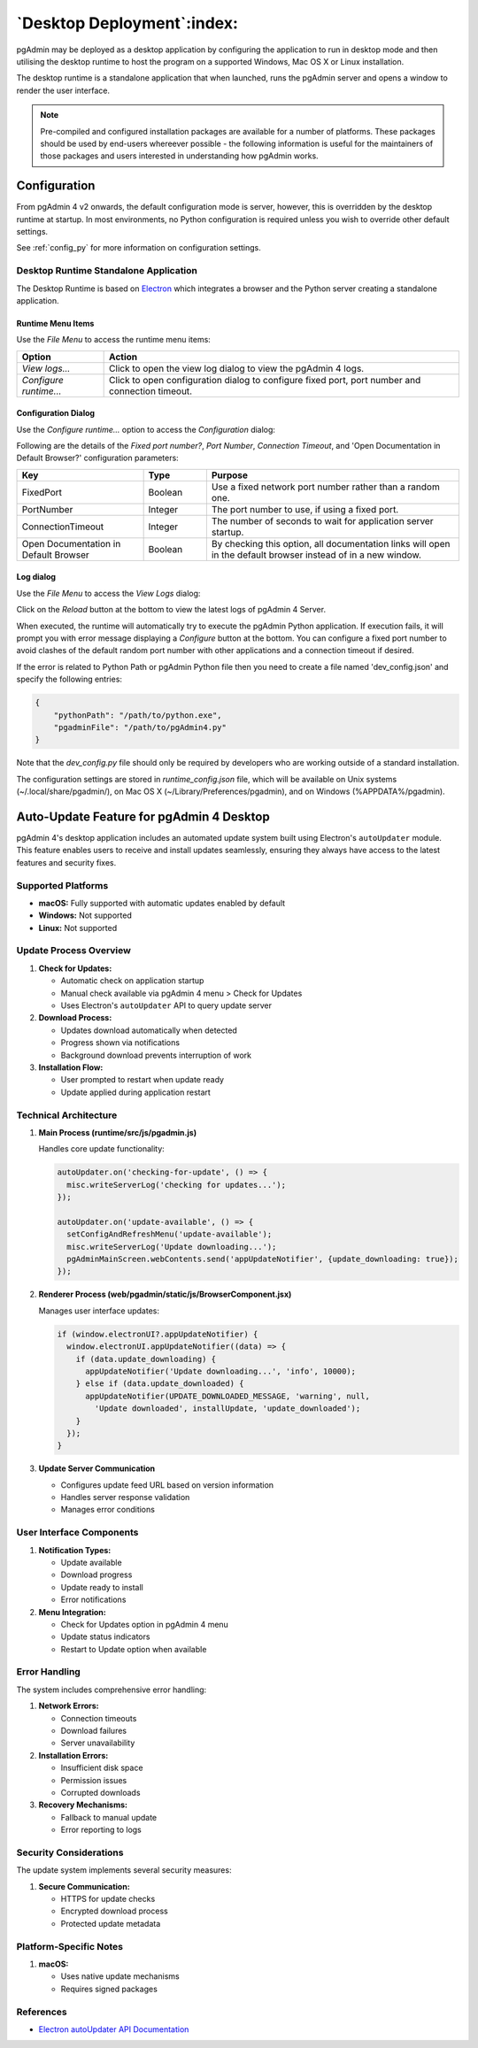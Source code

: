 .. _desktop_deployment:

***************************
`Desktop Deployment`:index:
***************************

pgAdmin may be deployed as a desktop application by configuring the application
to run in desktop mode and then utilising the desktop runtime to host the
program on a supported Windows, Mac OS X or Linux installation.

The desktop runtime is a standalone application that when launched, runs the
pgAdmin server and opens a window to render the user interface.

.. note:: Pre-compiled and configured installation packages are available for
     a number of platforms. These packages should be used by end-users whereever
     possible - the following information is useful for the maintainers of those
     packages and users interested in understanding how pgAdmin works.

.. seealso:: For detailed instructions on building and configuring pgAdmin from
    scratch, please see the README file in the top level directory of the source code.
    For convenience, you can find the latest version of the file
    `here <https://github.com/pgadmin-org/pgadmin4/blob/master/README.md>`_,
    but be aware that this may differ from the version included with the source code
    for a specific version of pgAdmin.

Configuration
*************

From pgAdmin 4 v2 onwards, the default configuration mode is server, however,
this is overridden by the desktop runtime at startup. In most environments, no
Python configuration is required unless you wish to override other default
settings.

See :ref:`config_py` for more information on configuration settings.

Desktop Runtime Standalone Application
======================================

The Desktop Runtime is based on `Electron <https://www.electronjs.org/>`_ which integrates a
browser and the Python server creating a standalone application.

.. image:: images/runtime_standalone.png
    :alt: Runtime Standalone
    :align: center

Runtime Menu Items
------------------

.. image:: images/runtime_menu.png
    :alt: Runtime Menu
    :align: center

Use the *File Menu* to access the runtime menu items:

+-------------------------+---------------------------------------------------------------------------------------------------------+
| Option                  | Action                                                                                                  |
+=========================+=========================================================================================================+
| *View logs...*          | Click to open the view log dialog to view the pgAdmin 4 logs.                                           |
+-------------------------+---------------------------------------------------------------------------------------------------------+
| *Configure runtime...*  | Click to open configuration dialog to configure fixed port, port number and connection timeout.         |
+-------------------------+---------------------------------------------------------------------------------------------------------+

Configuration Dialog
--------------------

Use the *Configure runtime...* option to access the *Configuration* dialog:

.. image:: images/runtime_configuration.png
    :alt: Runtime Configuration
    :align: center

Following are the details of the *Fixed port number?*, *Port Number*, *Connection
Timeout*, and 'Open Documentation in Default Browser?' configuration parameters:

.. table::
   :class: longtable
   :widths: 2 1 4

   +----------------------------------------+--------------------+---------------------------------------------------------------+
   | Key                                    | Type               | Purpose                                                       |
   +========================================+====================+===============================================================+
   | FixedPort                              | Boolean            | Use a fixed network port number rather than a random one.     |
   +----------------------------------------+--------------------+---------------------------------------------------------------+
   | PortNumber                             | Integer            | The port number to use, if using a fixed port.                |
   +----------------------------------------+--------------------+---------------------------------------------------------------+
   | ConnectionTimeout                      | Integer            | The number of seconds to wait for application server startup. |
   +----------------------------------------+--------------------+---------------------------------------------------------------+
   | Open Documentation in Default Browser  | Boolean            | By checking this option, all documentation links will open in |
   |                                        |                    | the default browser instead of in a new window.               |
   +----------------------------------------+--------------------+---------------------------------------------------------------+

Log dialog
----------

Use the *File Menu* to access the *View Logs* dialog:

.. image:: images/runtime_view_log.png
    :alt: Runtime View Log
    :align: center

Click on the *Reload* button at the bottom to view the latest logs of pgAdmin 4
Server.

When executed, the runtime will automatically try to execute the pgAdmin Python
application. If execution fails, it will prompt you with error message
displaying a *Configure* button at the bottom. You can configure a fixed port
number to avoid clashes of the default random port number with other
applications and a connection timeout if desired.

.. image:: images/runtime_error.png
    :alt: Runtime Error
    :align: center

If the error is related to Python Path or pgAdmin Python file then you need to
create a file named 'dev_config.json' and specify the following entries:

.. code-block:: json

    {
        "pythonPath": "/path/to/python.exe",
        "pgadminFile": "/path/to/pgAdmin4.py"
    }

Note that the *dev_config.py* file should only be required by developers who are
working outside of a standard installation.

The configuration settings are stored in *runtime_config.json* file, which
will be available on Unix systems (~/.local/share/pgadmin/),
on Mac OS X (~/Library/Preferences/pgadmin),
and on Windows (%APPDATA%/pgadmin).


Auto-Update Feature for pgAdmin 4 Desktop
*****************************************

pgAdmin 4's desktop application includes an automated update system built using Electron's ``autoUpdater`` module. This feature enables users to receive and install updates seamlessly, ensuring they always have access to the latest features and security fixes.

Supported Platforms
===================

- **macOS:** Fully supported with automatic updates enabled by default
- **Windows:** Not supported
- **Linux:** Not supported

Update Process Overview
=======================

1. **Check for Updates:**
   
   - Automatic check on application startup
   - Manual check available via pgAdmin 4 menu > Check for Updates
   - Uses Electron's ``autoUpdater`` API to query update server

2. **Download Process:**
   
   - Updates download automatically when detected
   - Progress shown via notifications
   - Background download prevents interruption of work

3. **Installation Flow:**
   
   - User prompted to restart when update ready
   - Update applied during application restart

Technical Architecture
======================

1. **Main Process (runtime/src/js/pgadmin.js)**

   Handles core update functionality:

   .. code-block:: javascript

      autoUpdater.on('checking-for-update', () => {
        misc.writeServerLog('checking for updates...');
      });

      autoUpdater.on('update-available', () => {
        setConfigAndRefreshMenu('update-available');
        misc.writeServerLog('Update downloading...');
        pgAdminMainScreen.webContents.send('appUpdateNotifier', {update_downloading: true});
      });

2. **Renderer Process (web/pgadmin/static/js/BrowserComponent.jsx)**

   Manages user interface updates:

   .. code-block:: javascript

      if (window.electronUI?.appUpdateNotifier) {
        window.electronUI.appUpdateNotifier((data) => {
          if (data.update_downloading) {
            appUpdateNotifier('Update downloading...', 'info', 10000);
          } else if (data.update_downloaded) {
            appUpdateNotifier(UPDATE_DOWNLOADED_MESSAGE, 'warning', null, 
              'Update downloaded', installUpdate, 'update_downloaded');
          }
        });
      }

3. **Update Server Communication**

   - Configures update feed URL based on version information
   - Handles server response validation
   - Manages error conditions

User Interface Components
=========================

1. **Notification Types:**
   
   - Update available
   - Download progress
   - Update ready to install
   - Error notifications

2. **Menu Integration:**
   
   - Check for Updates option in pgAdmin 4 menu
   - Update status indicators
   - Restart to Update option when available

Error Handling
==============

The system includes comprehensive error handling:

1. **Network Errors:**
   
   - Connection timeouts
   - Download failures
   - Server unavailability

2. **Installation Errors:**
   
   - Insufficient disk space
   - Permission issues
   - Corrupted downloads

3. **Recovery Mechanisms:**
   
   - Fallback to manual update
   - Error reporting to logs

Security Considerations
=======================

The update system implements several security measures:

1. **Secure Communication:**
   
   - HTTPS for update checks
   - Encrypted download process
   - Protected update metadata

Platform-Specific Notes
=======================

1. **macOS:**
   
   - Uses native update mechanisms
   - Requires signed packages

References
==========

- `Electron autoUpdater API Documentation <https://www.electronjs.org/docs/latest/api/auto-updater>`_